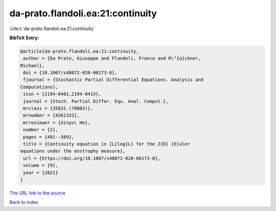 da-prato.flandoli.ea:21:continuity
==================================

:cite:t:`da-prato.flandoli.ea:21:continuity`

**BibTeX Entry:**

.. code-block:: bibtex

   @article{da-prato.flandoli.ea:21:continuity,
    author = {Da Prato, Giuseppe and Flandoli, Franco and R\"{o}ckner,
   Michael},
    doi = {10.1007/s40072-020-00173-8},
    fjournal = {Stochastic Partial Differential Equations. Analysis and
   Computations},
    issn = {2194-0401,2194-041X},
    journal = {Stoch. Partial Differ. Equ. Anal. Comput.},
    mrclass = {35Q31 (76B03)},
    mrnumber = {4261332},
    mrreviewer = {Xinyu\ He},
    number = {2},
    pages = {491--509},
    title = {Continuity equation in {L}log{L} for the 2{D} {E}uler
   equations under the enstrophy measure},
    url = {https://doi.org/10.1007/s40072-020-00173-8},
    volume = {9},
    year = {2021}
   }
`The URL link to the source <ttps://doi.org/10.1007/s40072-020-00173-8}>`_


`Back to index <../By-Cite-Keys.html>`_
